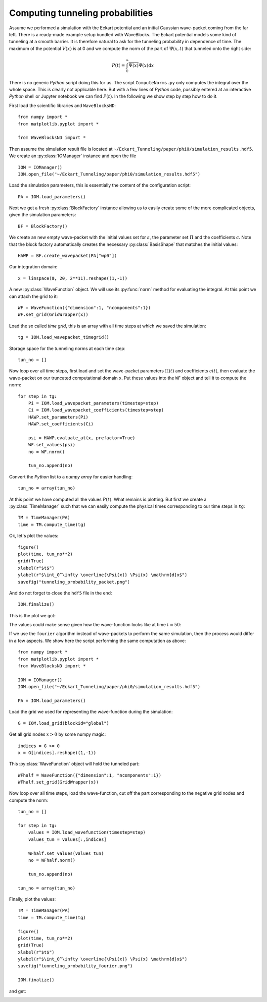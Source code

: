 Computing tunneling probabilities
---------------------------------

Assume we performed a simulation with the Eckart potential and an initial
Gaussian wave-packet coming from the far left. There is a ready-made example
setup bundled with WaveBlocks. The Eckart potential models some kind of
tunneling at a smooth barrier. It is therefore natural to ask for the tunneling
probability in dependence of time. The maximum of the potential :math:`V(x)`
is at 0 and we compute the norm of the part of :math:`\Psi(x,t)` that tunneled
onto the right side:

.. math::
    P(t) = \int_0^\infty \overline{\Psi(x)} \Psi(x) \mathrm{d} x

There is no generic `Python` script doing this for us. The script ``ComputeNorms.py``
only computes the integral over the whole space. This is clearly not applicable
here. But with a few lines of `Python` code, possibly entered at an interactive `Python`
shell or Jupyter notebook we can find :math:`P(t)`. In the following we show
step by step how to do it.

First load the scientific libraries and ``WaveBlocksND``::

  from numpy import *
  from matplotlib.pyplot import *

  from WaveBlocksND import *

Then assume the simulation result file is located at ``~/Eckart_Tunneling/paper/phi0/simulation_results.hdf5``.
We create an :py:class:`IOManager` instance and open the file ::

  IOM = IOManager()
  IOM.open_file("~/Eckart_Tunneling/paper/phi0/simulation_results.hdf5")

Load the simulation parameters, this is essentially the content of the configuration script::

  PA = IOM.load_parameters()

Next we get a fresh :py:class:`BlockFactory` instance allowing us to easily create
some of the more complicated objects, given the simulation parameters::

  BF = BlockFactory()

We create an new empty wave-packet with the initial values set for
:math:`\varepsilon`, the parameter set :math:`\Pi` and the
coefficients :math:`c`. Note that the block factory automatically
creates the necessary :py:class:`BasisShape` that matches the initial
values::

  HAWP = BF.create_wavepacket(PA["wp0"])

Our integration domain::

  x = linspace(0, 20, 2**11).reshape((1,-1))

A new :py:class:`WaveFunction` object. We will use its :py:func:`norm` method
for evaluating the integral. At this point we can attach the grid to it::

  WF = WaveFunction({"dimension":1, "ncomponents":1})
  WF.set_grid(GridWrapper(x))

Load the so called `time grid`, this is an array with all time steps at which
we saved the simulation::

  tg = IOM.load_wavepacket_timegrid()

Storage space for the tunneling norms at each time step::

  tun_no = []

Now loop over all time steps, first load and set the wave-packet parameters :math:`\Pi(t)`
and coefficients :math:`c(t)`, then evaluate the wave-packet on our truncated computational
domain ``x``. Put these values into the ``WF`` object and tell it to compute the norm::

  for step in tg:
      Pi = IOM.load_wavepacket_parameters(timestep=step)
      Ci = IOM.load_wavepacket_coefficients(timestep=step)
      HAWP.set_parameters(Pi)
      HAWP.set_coefficients(Ci)

      psi = HAWP.evaluate_at(x, prefactor=True)
      WF.set_values(psi)
      no = WF.norm()

      tun_no.append(no)

Convert the `Python` list to a `numpy array` for easier handling::

  tun_no = array(tun_no)

At this point we have computed all the values :math:`P(t)`. What remains
is plotting. But first we create a :py:class:`TimeManager` such that we can
easily compute the physical times corresponding to our time steps in ``tg``::

  TM = TimeManager(PA)
  time = TM.compute_time(tg)

Ok, let's plot the values::

  figure()
  plot(time, tun_no**2)
  grid(True)
  xlabel(r"$t$")
  ylabel(r"$\int_0^\infty \overline{\Psi(x)} \Psi(x) \mathrm{d}x$")
  savefig("tunneling_probability_packet.png")

And do not forget to close the ``hdf5`` file in the end::

  IOM.finalize()

This is the plot we got:

.. image:: tunneling_probability_packet.png

The values could make sense given how the wave-function looks like at time :math:`t = 50`:

.. image:: wavefunction_block0_0010000.png
   :scale: 50%

If we use the ``fourier`` algorithm instead of wave-packets to perform the same simulation,
then the process would differ in a few aspects. We show here the script performing the
same computation as above::

  from numpy import *
  from matplotlib.pyplot import *
  from WaveBlocksND import *

  IOM = IOManager()
  IOM.open_file("~/Eckart_Tunneling/paper/phi0/simulation_results.hdf5")

  PA = IOM.load_parameters()

Load the grid we used for representing the wave-function during the simulation::

  G = IOM.load_grid(blockid="global")

Get all grid nodes :math:`x > 0` by some numpy magic::

  indices = G >= 0
  x = G[indices].reshape((1,-1))

This :py:class:`WaveFunction` object will hold the tunneled part::

  WFhalf = WaveFunction({"dimension":1, "ncomponents":1})
  WFhalf.set_grid(GridWrapper(x))

Now loop over all time steps, load the wave-function, cut off the
part corresponding to the negative grid nodes and compute the
norm::

  tun_no = []

  for step in tg:
      values = IOM.load_wavefunction(timestep=step)
      values_tun = values[:,indices]

      WFhalf.set_values(values_tun)
      no = WFhalf.norm()

      tun_no.append(no)

  tun_no = array(tun_no)

Finally, plot the values::

  TM = TimeManager(PA)
  time = TM.compute_time(tg)

  figure()
  plot(time, tun_no**2)
  grid(True)
  xlabel(r"$t$")
  ylabel(r"$\int_0^\infty \overline{\Psi(x)} \Psi(x) \mathrm{d}x$")
  savefig("tunneling_probability_fourier.png")

  IOM.finalize()

and get:

.. image:: tunneling_probability_fourier.png
